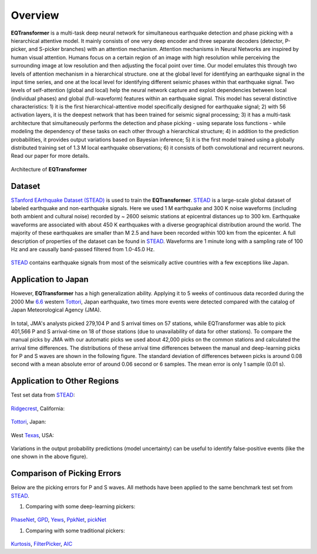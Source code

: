 Overview
=====================

**EQTransformer** is a multi-task deep neural network for simultaneous earthquake detection and phase picking with a hierarchical attentive model. It mainly consists of one very deep encoder and three separate decoders (detector, P-picker, and S-picker branches) with an attention mechanism. Attention mechanisms in Neural Networks are inspired by human visual attention. Humans focus on a certain region of an image with high resolution while perceiving the surrounding image at low resolution and then adjusting the focal point over time. Our model emulates this through two levels of attention mechanism in a hierarchical structure. one at the global level for identifying an earthquake signal in the input time series, and one at the local level for identifying different seismic phases within that earthquake signal. Two levels of self-attention (global and local) help the neural network capture and exploit dependencies between local (individual phases) and global (full-waveform) features within an earthquake signal. This model has several distinctive characteristics: 1) it is the first hierarchical-attentive model specifically designed for earthquake signal; 2) with 56 activation layers, it is the deepest network that has been trained for seismic signal processing; 3) it has a multi-task architecture that simultaneously performs the detection and phase picking - using separate loss functions - while modeling the dependency of these tasks on each other through a hierarchical structure; 4) in addition to the prediction probabilities, it provides output variations based on Bayesian inference; 5) it is the first model trained using a globally distributed training set of 1.3 M local earthquake observations; 6) it consists of both convolutional and recurrent neurons. Read our paper for more details. 


.. figure:: figures/9arch.png
    :scale: 15 %

Architecture of **EQTransformer**

Dataset
-------

`STanford EArthquake Dataset (STEAD) <https://ieeexplore.ieee.org/abstract/document/8871127/>`_ is used to train the **EQTransformer**. STEAD_ is a large-scale global dataset of labeled earthquake and non-earthquake signals. Here we used 1 M earthquake and 300 K noise waveforms (including both ambient and cultural noise) recorded by ~ 2600 seismic stations at epicentral distances up to 300 km. Earthquake waveforms are associated with about 450 K earthquakes with a diverse geographical distribution around the world. The majority of these earthquakes are smaller than M 2.5 and have been recorded within 100 km from the epicenter. A full description of properties of the dataset can be found in STEAD_. Waveforms are 1 minute long with a sampling rate of 100 Hz and are causally band-passed filtered from 1.0-45.0 Hz. 

.. figure:: figures/8eqmap.png
    :scale: 25%

STEAD_ contains earthquake signals from most of the seismically active countries with a few exceptions like Japan.


.. _STEAD: https://github.com/smousavi05/STEAD

Application to Japan
--------------------
However, **EQTransformer** has a high generalization ability. Applying it to 5 weeks of continuous data recorded during the 2000 Mw 6.6_ western Tottori_, Japan earthquake, two times more events were detected compared with the catalog of Japan Meteorological Agency (JMA). 

.. _6.6: https://pubs.geoscienceworld.org/ssa/bssa/article/93/4/1468/120827

.. _Tottori: https://www.google.com/maps/place/Tottori,+Japan/@35.4220364,133.9132257,10z/data=!3m1!4b1!4m5!3m4!1s0x355596c9a0846f89:0x3847638629e55456!8m2!3d35.5011082!4d134.2351011

.. figure:: figures/10toto.jpg
    :scale: 30%

In total, JMA's analysts picked 279,104 P and S arrival times on 57 stations, while EQTransformer was able to pick 401,566 P and S arrival-time on 18 of those stations (due to unavailability of data for other stations). To compare the manual picks by JMA with our automatic picks we used about 42,000 picks on the common stations and calculated the arrival time differences. The distributions of these arrival time differences between the manual and deep-learning picks for P and S waves are shown in the following figure. The standard deviation of differences between picks is around 0.08 second with a mean absolute error of around 0.06 second or 6 samples. The mean error is only 1 sample (0.01 s). 

.. figure:: figures/11histtoto.png
    :scale: 100%

Application to Other Regions
-----------------------------
Test set data from STEAD_:

.. figure:: figures/SF3.jpg
    :scale: 25%

Ridgecrest_, California:

.. _Ridgecrest: https://www.google.com/maps/place/Ridgecrest,+CA+93555/@35.6225618,-117.7312539,12z/data=!3m1!4b1!4m5!3m4!1s0x80c16cbc000c8aa5:0xdcb273036710aeba!8m2!3d35.6224561!4d-117.6708966

.. figure:: figures/SF5.png
    :scale: 55%

Tottori_, Japan:

.. figure:: figures/SF6.png
    :scale: 25%

West Texas_, USA:

.. _Texas: https://www.google.com/maps/place/West,+TX+76691/@31.8052808,-97.1087705,14z/data=!3m1!4b1!4m5!3m4!1s0x864f7566cf0ca5c7:0xfb25f7a61ca24545!8m2!3d31.8023057!4d-97.0909551

.. figure:: figures/SF13.png
    :scale: 25%

Variations in the output probability predictions (model uncertainty) can be useful to identify false-positive events (like the one shown in the above figure).


Comparison of Picking Errors
----------------------------
Below are the picking errors for P and S waves. All methods have been applied to the same benchmark test set from STEAD_.

1) Comparing with some deep-learning pickers:

.. figure:: figures/SF9_.jpg
    :scale: 20%

PhaseNet_, GPD_, Yews_, PpkNet_, pickNet_

.. _PhaseNet: https://academic.oup.com/gji/article/216/1/261/5129142
.. _GPD: https://pubs.geoscienceworld.org/ssa/bssa/article/108/5A/2894/546740/Generalized-Seismic-Phase-Detection-with-Deep
.. _Yews: https://www.sciencedirect.com/science/article/pii/S0031920118301407
.. _PpkNet: https://pubs.geoscienceworld.org/ssa/srl/article/90/3/1079/569837/Hybrid-Event-Detection-and-Phase-Picking-Algorithm
.. _pickNet: https://agupubs.onlinelibrary.wiley.com/doi/full/10.1029/2019JB017536


1) Comparing with some traditional pickers:

.. figure:: figures/SF10_.jpg
    :scale: 15%

Kurtosis_, FilterPicker_, AIC_

.. _AIC: https://ci.nii.ac.jp/naid/10024498111/
.. _Kurtosis: https://ieeexplore.ieee.org/abstract/document/1020271
.. _FilterPicker: https://pubs.geoscienceworld.org/ssa/srl/article/83/3/531/143936